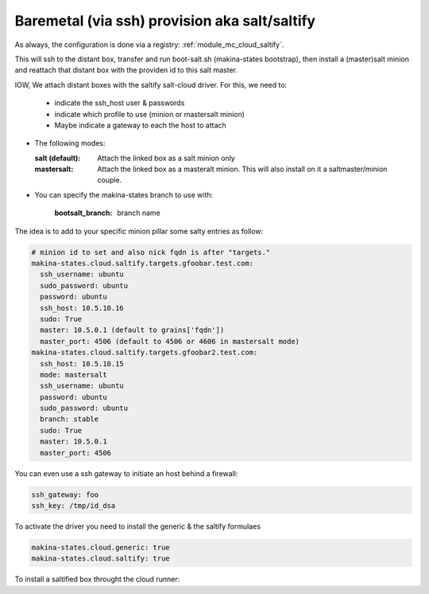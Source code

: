 Baremetal (via ssh) provision aka salt/saltify
=================================================

As always, the configuration is done via a registry: :ref:`module_mc_cloud_saltify`.

This will ssh to the distant box, transfer and run  boot-salt.sh (makina-states bootstrap),
then install a (master)salt minion and reattach that distant box with the
providen id to this salt master.

IOW, We attach distant boxes with the saltify salt-cloud driver.
For this, we need to:

    - indicate the ssh_host user & passwords
    - indicate which profile to use (minion or mastersalt minion)
    - Maybe indicate a gateway to each the host to attach

* The following modes:

  :salt (default): Attach the linked box as a salt minion only
  :mastersalt: Attach the linked box as a masteralt minion.
               This will also install on it a saltmaster/minion couple.

* You can specify the makina-states branch to use with:

   :bootsalt_branch: branch name

The idea is to add to your specific minion pillar some salty entries as follow:

.. code-block:: yaml

  # minion id to set and also nick fqdn is after "targets."
  makina-states.cloud.saltify.targets.gfoobar.test.com:
    ssh_username: ubuntu
    sudo_password: ubuntu
    password: ubuntu
    ssh_host: 10.5.10.16
    sudo: True
    master: 10.5.0.1 (default to grains['fqdn'])
    master_port: 4506 (default to 4506 or 4606 in mastersalt mode)
  makina-states.cloud.saltify.targets.gfoobar2.test.com:
    ssh_host: 10.5.10.15
    mode: mastersalt
    ssh_username: ubuntu
    password: ubuntu
    sudo_password: ubuntu
    branch: stable
    sudo: True
    master: 10.5.0.1
    master_port: 4506

You can even use a ssh gateway to initiate an host behind a firewall:

.. code-block:: yaml

    ssh_gateway: foo
    ssh_key: /tmp/id_dsa


To activate the driver you need to install the generic & the saltify formulaes

.. code-block:: yaml

    makina-states.cloud.generic: true
    makina-states.cloud.saltify: true


To install a saltified box throught the cloud runner:

